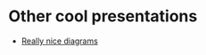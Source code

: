 * Other cool presentations
- [[https://www.destroyallsoftware.com/talks/boundaries][Really nice diagrams]]
